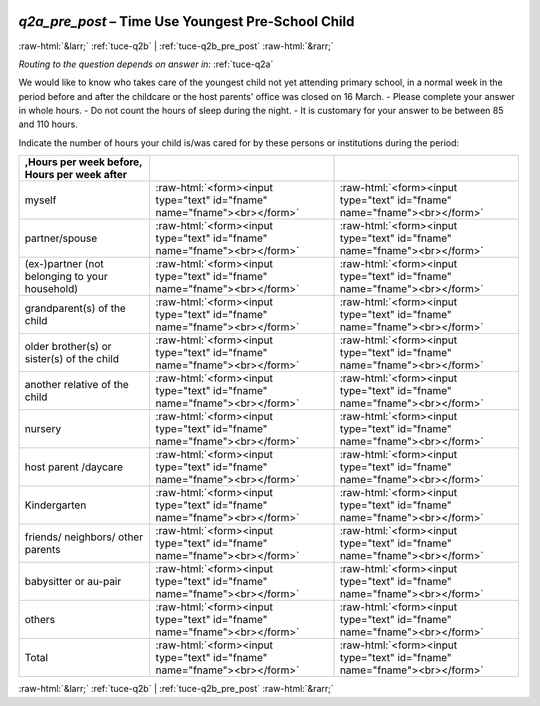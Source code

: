 .. _tuce-q2a_pre_post: 

 
 .. role:: raw-html(raw) 
        :format: html 
 
`q2a_pre_post` – Time Use Youngest Pre-School Child
=================================================== 


:raw-html:`&larr;` :ref:`tuce-q2b` | :ref:`tuce-q2b_pre_post` :raw-html:`&rarr;` 
 
*Routing to the question depends on answer in:* :ref:`tuce-q2a` 

We would like to know who takes care of the youngest child not yet attending primary school, in a normal week in the period before and after the childcare or the host parents' office was closed on 16 March. 
- Please complete your answer in whole hours. 
- Do not count the hours of sleep during the night. 
- It is customary for your answer to be between 85 and 110 hours. 

Indicate the number of hours your child is/was cared for by these persons or institutions during the period:
 
.. csv-table:: 
   :delim: | 
   :header: ,Hours per week before, Hours per week after
 
           myself | :raw-html:`<form><input type="text" id="fname" name="fname"><br></form>` |:raw-html:`<form><input type="text" id="fname" name="fname"><br></form>` 
           partner/spouse | :raw-html:`<form><input type="text" id="fname" name="fname"><br></form>` |:raw-html:`<form><input type="text" id="fname" name="fname"><br></form>` 
           (ex-)partner (not belonging to your household) | :raw-html:`<form><input type="text" id="fname" name="fname"><br></form>` |:raw-html:`<form><input type="text" id="fname" name="fname"><br></form>` 
           grandparent(s) of the child | :raw-html:`<form><input type="text" id="fname" name="fname"><br></form>` |:raw-html:`<form><input type="text" id="fname" name="fname"><br></form>` 
           older brother(s) or sister(s) of the child | :raw-html:`<form><input type="text" id="fname" name="fname"><br></form>` |:raw-html:`<form><input type="text" id="fname" name="fname"><br></form>` 
           another relative of the child | :raw-html:`<form><input type="text" id="fname" name="fname"><br></form>` |:raw-html:`<form><input type="text" id="fname" name="fname"><br></form>` 
           nursery | :raw-html:`<form><input type="text" id="fname" name="fname"><br></form>` |:raw-html:`<form><input type="text" id="fname" name="fname"><br></form>` 
           host parent /daycare | :raw-html:`<form><input type="text" id="fname" name="fname"><br></form>` |:raw-html:`<form><input type="text" id="fname" name="fname"><br></form>` 
           Kindergarten | :raw-html:`<form><input type="text" id="fname" name="fname"><br></form>` |:raw-html:`<form><input type="text" id="fname" name="fname"><br></form>` 
           friends/ neighbors/ other parents | :raw-html:`<form><input type="text" id="fname" name="fname"><br></form>` |:raw-html:`<form><input type="text" id="fname" name="fname"><br></form>` 
           babysitter or au-pair | :raw-html:`<form><input type="text" id="fname" name="fname"><br></form>` |:raw-html:`<form><input type="text" id="fname" name="fname"><br></form>` 
           others | :raw-html:`<form><input type="text" id="fname" name="fname"><br></form>` |:raw-html:`<form><input type="text" id="fname" name="fname"><br></form>` 
           Total | :raw-html:`<form><input type="text" id="fname" name="fname"><br></form>` |:raw-html:`<form><input type="text" id="fname" name="fname"><br></form>` 

.. image:: ../_screenshots/tuc-q2a_pre_post.png 


:raw-html:`&larr;` :ref:`tuce-q2b` | :ref:`tuce-q2b_pre_post` :raw-html:`&rarr;` 
 
